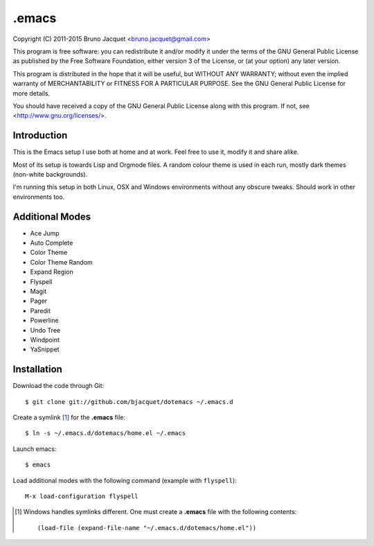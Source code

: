 ======
.emacs
======

Copyright (C) 2011-2015 Bruno Jacquet <bruno.jacquet@gmail.com>

This program is free software: you can redistribute it and/or modify
it under the terms of the GNU General Public License as published by
the Free Software Foundation, either version 3 of the License, or
(at your option) any later version.

This program is distributed in the hope that it will be useful,
but WITHOUT ANY WARRANTY; without even the implied warranty of
MERCHANTABILITY or FITNESS FOR A PARTICULAR PURPOSE.  See the
GNU General Public License for more details.

You should have received a copy of the GNU General Public License
along with this program.  If not, see <http://www.gnu.org/licenses/>.

Introduction
------------

This is the Emacs setup I use both at home and at work. Feel free to use it,
modify it and share alike.

Most of its setup is towards Lisp and Orgmode files. A random colour theme is
used in each run, mostly dark themes (non-white backgrounds).

I'm running this setup in both Linux, OSX and Windows environments without any
obscure tweaks. Should work in other environments too.

Additional Modes
----------------

- Ace Jump
- Auto Complete
- Color Theme
- Color Theme Random
- Expand Region
- Flyspell
- Magit
- Pager
- Paredit
- Powerline
- Undo Tree
- Windpoint
- YaSnippet

Installation
------------

Download the code through Git::

  $ git clone git://github.com/bjacquet/dotemacs ~/.emacs.d

Create a symlink [1]_ for the **.emacs** file::

  $ ln -s ~/.emacs.d/dotemacs/home.el ~/.emacs

Launch emacs::

  $ emacs

Load additional modes with the following command (example with ``flyspell``)::

  M-x load-configuration flyspell

.. [1] Windows handles symlinks different. One must create a **.emacs** file
   with the following contents::

    (load-file (expand-file-name "~/.emacs.d/dotemacs/home.el"))
